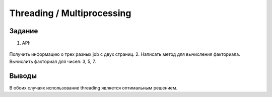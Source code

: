 ===========================
Threading / Multiprocessing
===========================
 
 
Задание
-------

1. API: 
 .. _ссылка: https://jobs.github.com/positions.json?description={descripion_name}&page={page}
Получить информацию о трех разных job c двух страниц.
2. Написать метод для вычисления факториала. Вычислить факториал для чисел: 3, 5, 7.


Выводы
------
 
В обоих случаях использование threading является оптимальным решением.
